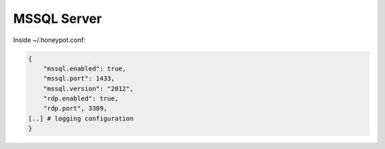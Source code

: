 MSSQL Server
================

Inside ~/.honeypot.conf:

.. code-block:: json

   {
       "mssql.enabled": true,
       "mssql.port": 1433,
       "mssql.version": "2012",
       "rdp.enabled": true,
       "rdp.port", 3389,
   [..] # logging configuration
   }


